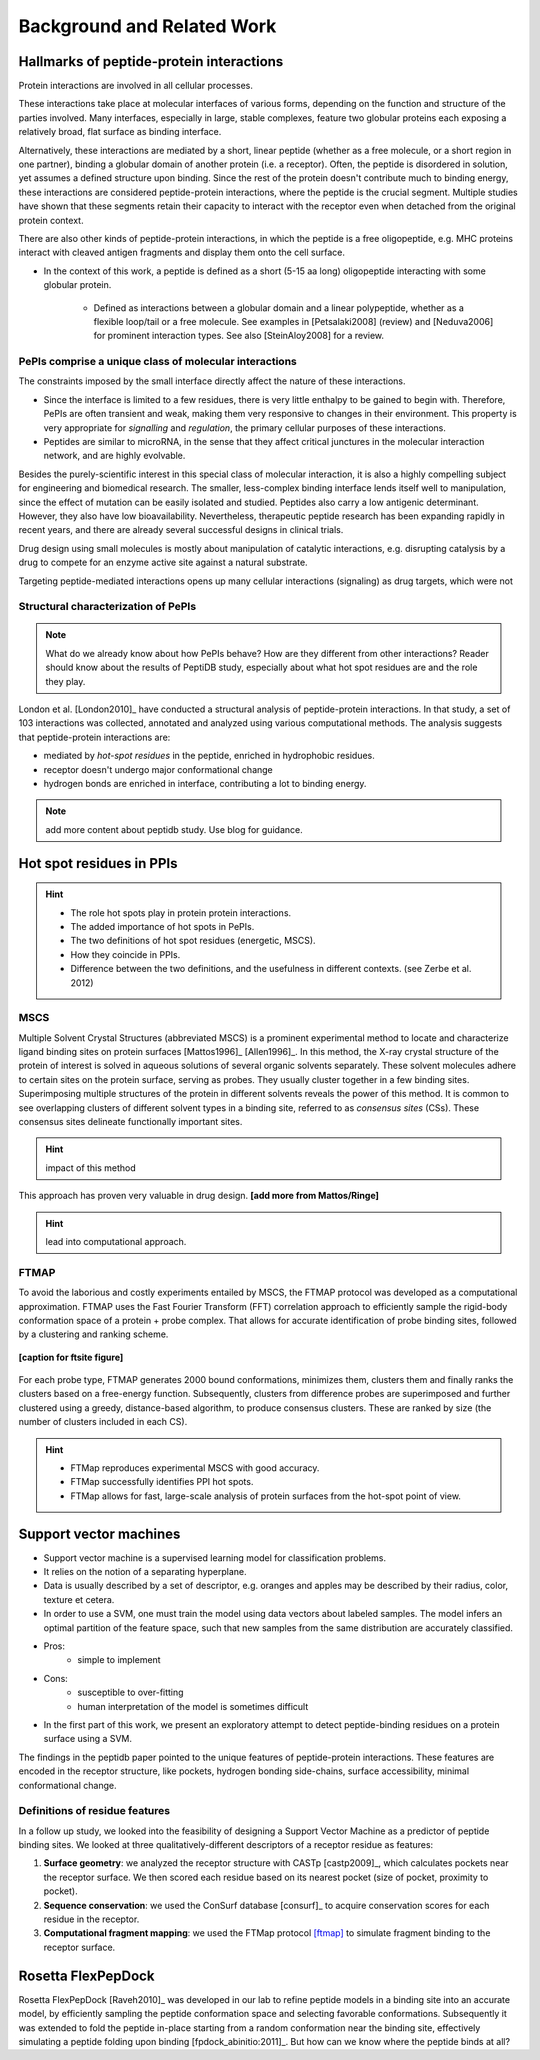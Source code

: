 ===========================
Background and Related Work
===========================


Hallmarks of peptide-protein interactions
------------------------------------------------------

Protein interactions are involved in all cellular
processes.

These interactions take place at molecular interfaces of various
forms, depending on the function and structure of the parties
involved.
Many interfaces, especially in large, stable complexes, feature two
globular proteins each exposing a relatively broad, flat surface as
binding interface.

Alternatively, these interactions are mediated by a short, linear
peptide (whether as a free molecule, or a short region in one partner),
binding a globular domain of another protein (i.e. a
receptor).
Often, the peptide is disordered in solution, yet assumes a defined
structure upon binding.
Since the rest of the protein doesn't contribute much to binding
energy, these interactions are considered peptide-protein
interactions, where the peptide is the crucial segment.
Multiple studies have shown that these segments retain their capacity
to interact with the receptor even when detached from the original
protein context.

There are also other kinds of peptide-protein interactions, in which
the peptide is a free oligopeptide, e.g. MHC proteins
interact with cleaved antigen fragments and display them onto the
cell surface.

- In the context of this work, a peptide is defined as a short (5-15
  aa long) oligopeptide interacting with some globular protein.
    - Defined as interactions between a globular domain and a linear
      polypeptide, whether as a flexible loop/tail or a free molecule.
      See examples in [Petsalaki2008] (review) and [Neduva2006] for
      prominent interaction types. See also [SteinAloy2008] for a
      review.

PePIs comprise a unique class of molecular interactions
~~~~~~~~~~~~~~~~~~~~~~~~~~~~~~~~~~~~~~~~~~~~~~~~~~~~~~~~

The constraints imposed by the small interface directly affect the
nature of these interactions.

- Since the interface is limited to a few residues, there is very
  little enthalpy to be gained to begin with. 
  Therefore, PePIs are often transient and weak, making them very
  responsive to changes in their environment.
  This property is very appropriate for *signalling* and *regulation*,
  the primary cellular purposes of these interactions.

- Peptides are similar to microRNA, in the sense that they affect
  critical junctures in the molecular interaction network, and are
  highly evolvable.

.. subsubsection: therapeutic peptides

Besides the purely-scientific interest in this special class of
molecular interaction, it is also a highly compelling subject for
engineering and biomedical research.
The smaller, less-complex binding interface lends itself well to
manipulation, since the effect of mutation can be easily isolated and
studied.
Peptides also carry a low antigenic determinant. However, they also
have low bioavailability. Nevertheless, therapeutic peptide research
has been expanding rapidly in recent years, and there are already
several successful designs in clinical trials.

Drug design using small molecules is mostly about manipulation of
catalytic interactions, e.g. disrupting catalysis by a drug to
compete for an enzyme active site against a natural substrate.

Targeting peptide-mediated interactions opens up many cellular
interactions (signaling) as drug targets, which were not 


Structural characterization of PePIs
~~~~~~~~~~~~~~~~~~~~~~~~~~~~~~~~~~~~~~~~~~

.. note::
    What do we already know about how PePIs behave?
    How are they different from other interactions?
    Reader should know about the results of PeptiDB study, especially
    about what hot spot residues are and the role they play.


London et al. [London2010]_ have conducted a structural analysis of
peptide-protein interactions. In that study, a set of 103 interactions
was collected, annotated and analyzed using various computational
methods. The analysis suggests that peptide-protein interactions are:

* mediated by *hot-spot residues* in the peptide, enriched in
  hydrophobic residues.
* receptor doesn't undergo major conformational change
* hydrogen bonds are enriched in interface, contributing a lot to
  binding energy.

.. note::
    
    add more content about peptidb study. Use blog for guidance.

Hot spot residues in PPIs
--------------------------

.. hint::
    - The role hot spots play in protein protein interactions.
    - The added importance of hot spots in PePIs.
    - The two definitions of hot spot residues (energetic, MSCS).
    - How they coincide in PPIs.
    - Difference between the two definitions, and the usefulness in
      different contexts. (see Zerbe et al. 2012)

.. commented

    Subsets of peptide-protein interactions
    """""""""""""""""""""""""""""""""""""""

    In order to provide a more close-up view of this kind of interactions,
    we looked closely at the defining characteristics of interaction
    subtypes, defined by the peptide structure. Already in [London2012]_
    it was apparent that helical peptides bind differently than beta
    peptides, which in turn differ from coil peptides. We set out to
    explore these differences from the hot-spot angle.

    * linear peptides: **something?**
    * helical peptides: **anything?**

MSCS
~~~~~

Multiple Solvent Crystal Structures (abbreviated MSCS) is a prominent
experimental method to locate and characterize ligand binding sites on
protein surfaces [Mattos1996]_ [Allen1996]_.
In this method, the X-ray crystal structure of the protein of interest
is solved in aqueous solutions of several organic solvents separately.
These solvent molecules adhere to certain sites on the protein
surface, serving as probes.
They usually cluster together in a few binding sites.
Superimposing multiple structures of the protein in different solvents
reveals the power of this method.
It is common to see overlapping clusters of different solvent types in
a binding site, referred to as *consensus sites* (CSs).
These consensus sites delineate functionally important sites.

.. hint::
    impact of this method

This approach has proven very valuable in drug design. **[add more from
Mattos/Ringe]**

.. hint::
    lead into computational approach.

FTMAP
~~~~~~~

To avoid the laborious and costly experiments entailed by MSCS,
the FTMAP protocol was developed as a computational approximation.
FTMAP uses the Fast Fourier Transform (FFT) correlation approach to
efficiently sample
the rigid-body conformation space of a protein + probe complex.
That allows for accurate identification of probe binding sites,
followed by a clustering and ranking scheme.

.. figure:: _images/ftsite-f1-large.jpg
    :width: 75%
    :align: center
    
    **[caption for ftsite figure]**

For each probe type, FTMAP generates 2000 bound conformations,
minimizes them, clusters them and finally ranks the clusters based on a
free-energy function.
Subsequently, clusters from difference probes are superimposed and
further clustered using a greedy, distance-based algorithm, to produce
consensus clusters. These are ranked by size (the number of clusters
included in each CS).

.. hint::
    * FTMap reproduces experimental MSCS with good accuracy.
    * FTMap successfully identifies PPI hot spots.
    * FTMap allows for fast, large-scale analysis of protein surfaces
      from the hot-spot point of view.


Support vector machines 
-----------------------------

- Support vector machine is a supervised learning model for
  classification problems.

- It relies on the notion of a separating hyperplane.

- Data is usually described by a set of descriptor, e.g. oranges and
  apples may be described by their radius, color, texture et cetera.

- In order to use a SVM, one must train the model using data vectors
  about labeled samples. The model infers an optimal partition of the
  feature space, such that new samples from the same distribution
  are accurately classified.

- Pros:
    * simple to implement

- Cons:
    * susceptible to over-fitting
    * human interpretation of the model is sometimes difficult

- In the first part of this work, we present an exploratory attempt to
  detect peptide-binding residues on a protein surface using a SVM.

The findings in the peptidb paper pointed to the unique features of
peptide-protein interactions. 
These features are encoded in the receptor structure, like pockets,
hydrogen bonding side-chains, surface accessibility, minimal
conformational change.

Definitions of residue features
~~~~~~~~~~~~~~~~~~~~~~~~~~~~~~~~

In a follow up study, we looked into the feasibility of designing a
Support Vector Machine as a predictor of peptide binding sites. We
looked at three qualitatively-different descriptors of a receptor
residue as features:

1. **Surface geometry**: we analyzed the receptor structure with
   CASTp [castp2009]_, which calculates
   pockets near the receptor surface. We then scored each residue
   based on its nearest pocket (size of pocket, proximity to pocket).
2. **Sequence conservation**: we used the ConSurf database [consurf]_
   to acquire conservation scores for each residue in the receptor.
3. **Computational fragment mapping**: we used the FTMap protocol
   [ftmap]_ to simulate fragment binding to the receptor surface. 


Rosetta FlexPepDock
-------------------

Rosetta FlexPepDock [Raveh2010]_ was developed in our lab to refine peptide models
in a binding site into an accurate model, by efficiently sampling the
peptide conformation space and selecting favorable conformations.
Subsequently it was extended to fold the peptide in-place starting
from a random conformation near the binding site, effectively
simulating a peptide folding upon binding [fpdock_abinitio:2011]_. But how can we know where
the peptide binds at all?


